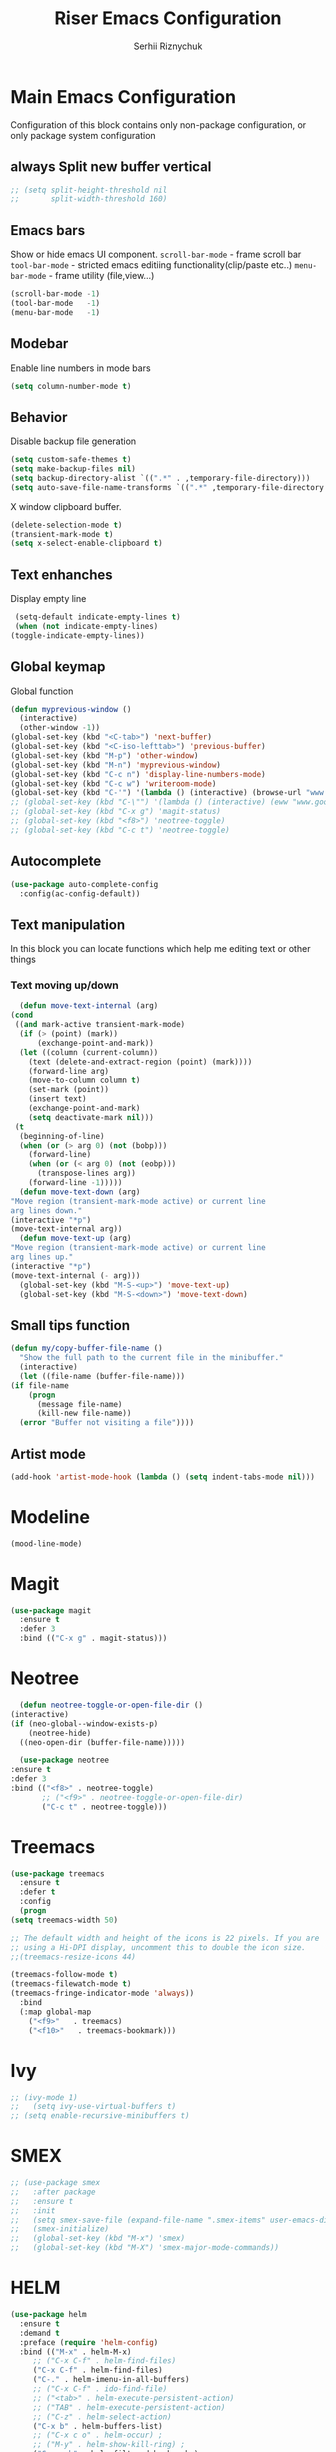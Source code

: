 #+TITLE: Riser Emacs Configuration
#+AUTHOR: Serhii Riznychuk
#+EMAIL: sergii.riznychuk@gmail.com
#+HTML_HEAD: <link rel="stylesheet" type="text/css" href="org.css"/>
#+STARTUP: overview

* Main Emacs Configuration
  Configuration of this block contains only non-package configuration, or only package system configuration

** always Split new buffer vertical  
   #+begin_src emacs-lisp
     ;; (setq split-height-threshold nil
     ;;       split-width-threshold 160)
   #+end_src
** Emacs bars
   Show or hide emacs UΙ component. 
   ~scroll-bar-mode~ - frame scroll bar
   ~tool-bar-mode~ - stricted emacs editiing functionality(clip/paste etc..)
   ~menu-bar-mode~ - frame utility (file,view...)
   #+begin_src emacs-lisp
     (scroll-bar-mode -1)
     (tool-bar-mode   -1)
     (menu-bar-mode   -1)
   #+end_src

** Modebar
   Enable line numbers in mode bars
   #+begin_src emacs-lisp
     (setq column-number-mode t)
   #+end_src

** Behavior
   Disable backup file generation
   #+begin_src emacs-lisp
     (setq custom-safe-themes t)
     (setq make-backup-files nil)
     (setq backup-directory-alist `((".*" . ,temporary-file-directory)))
     (setq auto-save-file-name-transforms `((".*" ,temporary-file-directory t)))
   #+end_src
   X window clipboard buffer.
   #+begin_src emacs-lisp
     (delete-selection-mode t)
     (transient-mark-mode t)
     (setq x-select-enable-clipboard t)
   #+end_src

** Text enhanches
   Display empty line
   #+begin_src emacs-lisp
     (setq-default indicate-empty-lines t)
     (when (not indicate-empty-lines)
	(toggle-indicate-empty-lines))
   #+end_src
   
** Global keymap
   Global function 
   #+begin_src emacs-lisp
     (defun myprevious-window ()
       (interactive)
       (other-window -1))
     (global-set-key (kbd "<C-tab>") 'next-buffer)
     (global-set-key (kbd "<C-iso-lefttab>") 'previous-buffer)
     (global-set-key (kbd "M-p") 'other-window)
     (global-set-key (kbd "M-n") 'myprevious-window)
     (global-set-key (kbd "C-c n") 'display-line-numbers-mode)
     (global-set-key (kbd "C-c w") 'writeroom-mode)
     (global-set-key (kbd "C-'") '(lambda () (interactive) (browse-url "www.google.com.pl")))
     ;; (global-set-key (kbd "C-\"") '(lambda () (interactive) (eww "www.google.com.pl")))
     ;; (global-set-key (kbd "C-x g") 'magit-status)
     ;; (global-set-key (kbd "<f8>") 'neotree-toggle)
     ;; (global-set-key (kbd "C-c t") 'neotree-toggle)
   #+end_src

** Autocomplete 
   #+begin_src emacs-lisp
     (use-package auto-complete-config
       :config(ac-config-default))
   #+end_src
   
** Text manipulation
   In this block you can locate functions which help me editing text or other things
*** Text moving up/down
    #+begin_src emacs-lisp
      (defun move-text-internal (arg)
	(cond
	 ((and mark-active transient-mark-mode)
	  (if (> (point) (mark))
	      (exchange-point-and-mark))
	  (let ((column (current-column))
		(text (delete-and-extract-region (point) (mark))))
	    (forward-line arg)
	    (move-to-column column t)
	    (set-mark (point))
	    (insert text)
	    (exchange-point-and-mark)
	    (setq deactivate-mark nil)))
	 (t
	  (beginning-of-line)
	  (when (or (> arg 0) (not (bobp)))
	    (forward-line)
	    (when (or (< arg 0) (not (eobp)))
	      (transpose-lines arg))
	    (forward-line -1)))))
      (defun move-text-down (arg)
	"Move region (transient-mark-mode active) or current line
	arg lines down."
	(interactive "*p")
	(move-text-internal arg))
      (defun move-text-up (arg)
	"Move region (transient-mark-mode active) or current line
	arg lines up."
	(interactive "*p")
	(move-text-internal (- arg)))
      (global-set-key (kbd "M-S-<up>") 'move-text-up)
      (global-set-key (kbd "M-S-<down>") 'move-text-down)
    #+end_src
    
** Small tips function 

   #+begin_src emacs-lisp
     (defun my/copy-buffer-file-name ()
       "Show the full path to the current file in the minibuffer."
       (interactive)
       (let ((file-name (buffer-file-name)))
	 (if file-name
	     (progn
	       (message file-name)
	       (kill-new file-name))
	   (error "Buffer not visiting a file"))))
   #+end_src

** Artist mode
   #+begin_src emacs-lisp
     (add-hook 'artist-mode-hook (lambda () (setq indent-tabs-mode nil)))
   #+end_src

* Modeline 
  #+begin_src emacs-lisp
    (mood-line-mode)
  #+end_src

* Magit
  #+begin_src emacs-lisp
    (use-package magit
      :ensure t
      :defer 3
      :bind (("C-x g" . magit-status)))
  #+end_src

* Neotree

    #+begin_src emacs-lisp
      (defun neotree-toggle-or-open-file-dir ()
	(interactive) 
	(if (neo-global--window-exists-p) 
	    (neotree-hide) 
	  ((neo-open-dir (buffer-file-name)))))

      (use-package neotree 
	:ensure t
	:defer 3
	:bind (("<f8>" . neotree-toggle)
	       ;; ("<f9>" . neotree-toggle-or-open-file-dir)
	       ("C-c t" . neotree-toggle)))

    #+end_src

* Treemacs

  #+begin_src emacs-lisp
    (use-package treemacs
      :ensure t
      :defer t
      :config
      (progn
	(setq treemacs-width 50)
    
	;; The default width and height of the icons is 22 pixels. If you are
	;; using a Hi-DPI display, uncomment this to double the icon size.
	;;(treemacs-resize-icons 44)
    
	(treemacs-follow-mode t)
	(treemacs-filewatch-mode t)
	(treemacs-fringe-indicator-mode 'always))
      :bind
      (:map global-map
	    ("<f9>"   . treemacs)
	    ("<f10>"   . treemacs-bookmark)))
  #+end_src

* Ivy
  #+begin_src emacs-lisp 
  ;; (ivy-mode 1)
  ;;   (setq ivy-use-virtual-buffers t)
  ;; (setq enable-recursive-minibuffers t)
  #+end_src

* SMEX
  #+begin_src emacs-lisp 
    ;; (use-package smex
    ;;   :after package
    ;;   :ensure t
    ;;   :init
    ;;   (setq smex-save-file (expand-file-name ".smex-items" user-emacs-directory))
    ;;   (smex-initialize)
    ;;   (global-set-key (kbd "M-x") 'smex)
    ;;   (global-set-key (kbd "M-X") 'smex-major-mode-commands))
  #+end_src

* HELM

  #+begin_src emacs-lisp 
    (use-package helm 
      :ensure t
      :demand t
      :preface (require 'helm-config)
      :bind (("M-x" . helm-M-x)
	     ;; ("C-x C-f" . helm-find-files)
	     ("C-x C-f" . helm-find-files)
	     ("C-." . helm-imenu-in-all-buffers)
	     ;; ("C-x C-f" . ido-find-file)
	     ;; ("<tab>" . helm-execute-persistent-action)
	     ;; ("TAB" . helm-execute-persistent-action)
	     ;; ("C-z" . helm-select-action)
	     ("C-x b" . helm-buffers-list)
	     ;; ("C-x c o" . helm-occur) ;
	     ;; ("M-y" . helm-show-kill-ring) ;
	     ("C-x r b" . helm-filtered-bookmarks)
	     )
      :config
      (helm-mode 1))
  #+end_src

* IDO
  #+begin_src emacs-lisp
    (use-package ido
      :config
      (setq ido-enable-flex-matching t
	    ido-use-virtual-buffers t)
      (ido-mode t))
  #+end_src
  
* Lisps languages
  #+begin_src emacs-lisp
    
    (defun lisp-mode-hook ()
      "enable some plugins after init mode"
      (paredit-mode)
      (prettify-symbols-mode)
      (rainbow-delimiters-mode))
  #+end_src
** Emacs lisp
*** Emacs mode   
   #+begin_src emacs-lisp
     (use-package elisp-mode
	:defer t
	:config (add-hook 'emacs-lisp-mode-hook 'lisp-mode-hook))
   #+end_src
*** Dash library 
    #+begin_src emacs-lisp
      (use-package dash
	:no-require t
	:after dash
	:config
	(dash-enable-font-lock))
    #+end_src
** Main lisp Mode
   #+begin_src emacs-lisp
   (use-package lisp-mode
      :defer t
      :config (add-hook 'lisp-mode-hook 'lisp-mode-hook))  
   #+end_src
** Clojure
   #+begin_src emacs-lisp
     (defun clojure-lisp-pretty-symbols ()
       "Make some word or string show as pretty Unicode symbols"
       (setq prettify-symbols-alist '(;; ("lambda" . ?λ)
				      ("fn" . ?λ)
				      ;; Ƒ Ɣ ƒ Ƭ Ʃ Ƴ ƴ ɀ ℎ ℰ ℱ Ⅎ ℳ ℓ ⊂ ⊃ ⋂ ⋃ ∩ ∪ ∈ ∊ ∋ ∍ ∘ ⇩ ⇘ ⯆ ⯅ 🭶 ⯇ ⯈
				      ;; Greek alphabet 
				      ;; Α α, Β β, Γ γ, Δ δ, Ε ε, Ζ ζ, Η η, Θ θ, Ι ι, Κ κ, Λ λ, Μ μ, Ν ν, 
				      ;; Ξ ξ, Ο ο, Π π, Ρ ρ, Σ σ/ς, Τ τ, Υ υ, Φ φ, Χ χ, Ψ ψ, Ω ω
				      ;; ("->" . ?→)
				      ;; ("->>" . ?↠)
				      ;; ("=>" . ?⇒)
				      ("defmulti" . ?Ƒ)
				      ("defmethod" . ?ƒ)
				      ("/=" . ?≠)("!=" . ?≠)
				      ("==" . ?≡)("not" . ?!)
				      ("<=" . ?≤)(">=" . ?≥)
				      ("comp" . ?υ)("partial" . ?ρ)
				      ("and" . ?∧)("&&" . ?∧)
				      ("or" . ?∨)("||" . ?∨))))
     (defun personal-clojure-mode-hook ()
       (clojure-lisp-pretty-symbols)
       (lisp-mode-hook))
     (use-package clojure-mode
       :defer t
       :config (add-hook 'clojure-mode-hook 'personal-clojure-mode-hook))
   #+end_src
** Common lisp
   #+begin_src emacs-lisp
     (add-to-list 'exec-path "C:\\Program Files\\Steel Bank Common Lisp\\2.0.0\\") ;; or wherever you installed SBCL or other Lisp
     ;; (load (expand-file-name "~/quicklisp/slime-helper.el"))
     (setq inferior-lisp-program "sbcl") ;; or other Lisp
   #+end_src

* Recentf
  recentf package keep paths of your last edited files
  #+begin_src emacs-lisp
  (defun ido-recentf-open ()
    "Use `ido-completing-read' to \\[find-file] a recent file"
    (interactive)
    (if (find-file (ido-completing-read "Find recent file: " recentf-list))
      (message "Opening file...")
      (message "Aborting")))
  
  (use-package recentf
     :bind (("C-c C-b" . recentf-open-files)
            ("C-c C-r" . ido-recentf-open))
     :config (setq recentf-max-menu-items 30
                   recentf-max-saved-items 50)
     (recentf-mode 1))
  #+end_src

* Org mode
** Bullet mode
   Bullet replace header Symbol's on other markup specified in variable ~org-bullets-bullet-list~
   #+begin_src emacs-lisp
     (use-package org-bullets
	:commands org-mode
	:after org
	:config
	;; (setq org-bullets-bullet-list '("α" "β" "γ" "δ" "ε" "ζ" "η" "λ"))
	;; (setq org-bullets-bullet-list '("●" "◉" "○" "◆" "◇"))
	;; (setq org-bullets-bullet-list '("◆"))
	(setq org-bullets-bullet-list '("●"))
	;; (add-hook 'org-mode-hook (lambda () (org-bullets-mode 1)))
	(org-bullets-mode))
   #+end_src
** LaTeX conf
   #+begin_src emacs-lisp
     ;; (require 'ox-latex)
     (setq org-latex-listings t)
     (add-to-list 'org-latex-packages-alist '("" "listings"))
     (add-to-list 'org-latex-packages-alist '("" "color"))
     ;; (add-to-list 'org-latex-packages-alist '("" "minted"))

     ;; (setq org-latex-listings 'minted
     ;;       org-latex-pdf-process
     ;;       (mapcar (lambda (s) (replace-regexp-in-string "%latex " "%latex --shell-escape " s)) org-latex-pdf-process))

     ;; '("pdflatex -shell-escape -interaction nonstopmode -output-directory %o %f"
     ;;   "pdflatex -shell-escape -interaction nonstopmode -output-directory %o %f")
   #+end_src
   
** Main configuration
   #+begin_src emacs-lisp
     (defun org-mode-pretty-symbols ()
       "Make some word or string show as pretty Unicode symbols"
       (setq prettify-symbols-alist '(;; ("lambda" . ?λ)
				      ;; ("fn" . ?λ)
				      ;; Ƒ Ɣ ƒ Ƭ Ʃ Ƴ ƴ ɀ ℎ ℰ ℱ Ⅎ ℳ ℓ ⊂ ⊃ ⋂ ⋃ ∩ ∪ ∈ ∊ ∋ ∍ ∘ ⇩ ⇘ ⯆ ⯅ 🭶 ⯇ ⯈
				      ;; ("->" . ?→)
				      ;; ("->>" . ?↠)
				      ;; ("=>" . ?⇒)
				      ("#+begin_export" ?⯈)
				      ("#+end_export" ?⯅)
				      ("#+begin_example" ?⯆)
				      ("#+end_example" ?⯅)
				      ("#+begin_src" ?⯈)
				      ("#+end_src" ?⯅)
				      ("#+RESULTS:" ?=))))
     
     (use-package org
       :bind (("C-c l" . org-store-link)
	      ("C-c a" . org-agenda))
       :init (progn
	       (add-to-list 'org-src-lang-modes '("plantuml" . plantuml))
	       (org-babel-do-load-languages
		'org-babel-load-languages
		'((shell . t)
		  (python . t)
		  (ditaa . t)
		  (sql . t)
		  (plantuml . t)
		  (gnuplot . t)))
	       (setq org-agenda-files (list "~/Documents/agenda/main.org" 
					    "~/programs/jarman/agenda.org" 
					    "/windows-system/space/windows-agenda.org")
		     org-format-latex-options (plist-put org-format-latex-options :scale 2.3)
		     org-hide-emphasis-markers t
		     ;; list-colors-display
		     org-todo-keyword-faces '(("PLANNED"    . "dark gray")
					      ("TODO"       . "indian red")
					      ("PROCESSING" . "orange")
					      ("TOREVIEW"   . "deep sky blue")
					      ("DONE"       . "gray")
					      ("ARCHIVED"   .  "dim gray"))
		     org-log-done t
		     org-src-tab-acts-natively t
		     org-babel-clojure-backend 'cider
		     org-ditaa-jar-path "/home/serhii/.config/bin/ditaa.jar"
		     org-plantuml-jar-path "/home/serhii/.config/bin/plantuml.jar"
		     org-confirm-babel-evaluate nil
		     org-startup-with-inline-images nil
		     ;; org-startup-indented t
		     ;; org-hide-leading-stars t
		     ))
       :config 
       (add-hook 'org-mode-hook (lambda ()
				  ;; (xah-math-input-mode)
				  (require 'ob-clojure)
				  (org-bullets-mode)
				  (org-mode-pretty-symbols)
				  (prettify-symbols-mode)
     
				  ;; (set-face-attribute 'org-block-begin-line nil :foreground (face-background 'org-block-begin-line nil 'default))
				  ;; (set-face-attribute 'org-block-end-line nil :foreground (face-background 'org-block-end-line nil 'default))
				  )))
   #+end_src
* Dashboard
  #+begin_src emacs-lisp
    (use-package dashboard
      :demand t
      :ensure t
      ;; :diminish dashboard-mode
      :init
      ;; (setq dashboard-banner-logo-title "* Live Long And Prosper *")
      ;; (setq dashboard-startup-banner "~/.emacs.d/Spock.png")
      (setq dashboard-startup-banner "~/.emacs.d/duck.txt")
      ;; agenda
      (setq dashboard-week-agenda nil)
      (setq dashboard-filter-agenda-entry 'dashboard-filter-agenda-by-todo)
      ;; (setq dashboard-filter-agenda-entry 'dashboard-no-filter-agenda)
      (setq dashboard-match-agenda-entry "-TODO=\"PLANNED\"+@Serhii")

      ;; (setq dashboard-match-agenda-entry "@Serhii")
      (setq dashboard-item-names '(("Agenda for today:" . "Agenda:")))
      ;; other
      (setq dashboard-set-heading-icons nil)
      (setq dashboard-set-file-icons nil)
      (setq dashboard-page-separator "\n\n")
      (setq dashboard-set-init-info nil)
      (setq dashboard-center-content t)
      (setq dashboard-show-shortcuts t)
      (setq dashboard-set-footer nil)
      (setq dashboard-set-navigator t)
      (setq dashboard-items '((recents  . 15)
			      (projects . 20)
			      (bookmarks . 5) 
			      (agenda . 100)))

      :config
      (dashboard-setup-startup-hook))
  #+end_src

* Visual Regular expression
  Replace regular regexp on visula regexp
  #+begin_src emacs-lisp
  (use-package visual-regexp
    :bind (("C-c r" . vr/replace)
           ("C-c q" . vr/query-replace)))
  #+end_src

* EMMS
  #+begin_src emacs-lisp
    (use-package emms
	  :defer t
	  :config
	  (progn  (require 'emms-setup)
	  (emms-all)
	  (emms-default-players)
	  (setq emms-source-file-default-directory "/windows-data/Music/")
	  (setq emms-playlist-buffer-name "*Music*")
	  (setq emms-info-asynchronously t)
	  ;; (emms-add-directory-tree "~/Music/")
	  ))
  #+end_src

* java

  #+begin_src emacs-lisp
    ;; (use-package lsp-java
    ;;   :config
    ;;   (add-hook 'java-mode-hook #'lsp))
  #+end_src
* Projectile with helm
  #+begin_src emacs-lisp
    (use-package projectile
      :ensure t
      :init
      (projectile-mode +1)
      :bind (:map projectile-mode-map
		  ;; ("s-p" . projectile-command-map)
		  ("C-c p" . projectile-command-map)))

    (use-package helm-projectile
      :ensure t
      :after (helm projectile)
      :init
      (helm-projectile-on))
  #+end_src
* Firm code 
  Code
** Freshcode
   #+begin_src emacs-lisp
     (setq cider-known-endpoints
	   '(("platform-repl-back" "0.0.0.0" "3012")
	     ("babashka" "0.0.0.0" "1667")
	     ("platform-repl-front" "0.0.0.0" "8333")))

     ;; (setq cider-fcode-figwheel-nrepl
     ;;       )

     ;; (defun cider-fcode ()
     ;;   (interactive)
     ;;   (save-some-buffers)
     ;;   (with-current-buffer (cider-current-repl-buffer)
     ;;     (goto-char (point-max))
     ;;     (insert cider-fcode-figwheel-nrepl)
     ;;     (cider-connect-cljs)))

     ;; (defun cider-eval-expression-at-point-in-repl ()
     ;;   "Sends the preceding expression to the Cider REPL."
     ;;   (interactive)
     ;;   (let ((form "(+ 1 2)"))
     ;;     ;; Strip excess whitespace
     ;;     (while (string-match "\`\s+\|\n+\'" form)
     ;;       (setq form (replace-match "" t t form)))
     ;;     (set-buffer (cider-find-or-create-repl-buffer))
     ;;     (goto-char (point-max))
     ;;     (insert form)
     ;;     (cider-repl-return)))
     ;; (cider-switch-to-repl-buffer)

     ;; (setq cider-jack-in-dev-profile '("cider" "dev"))
     ;; (defun cider-jack-in-with-profile ()
     ;;   (interactive)
     ;;   (letrec ((profile (read-string (message "Enter profile name(%s): " (string-join cider-jack-in-dev-profile ","))))
     ;; 	   (lein-params (message "with-profile %s repl :headless" (if (seq-empty-p profile) (string-join cider-jack-in-dev-profile ",") profile))))
     ;;     (message "lein-params set to: %s" lein-params)
     ;;     (set-variable 'cider-lein-parameters lein-params)
     ;;     ;; ;; just a empty parameter
     ;;     (cider-jack-in '())
     ;;     (cider-switch-to-repl-buffer)
     ;;     (cider-insert-in-repl
     ;;      "(do (use 'figwheel-sidecar.repl-api)
     ;; 	   (start-figwheel!)
     ;; 	   (cljs-repl))" t)

     ;;     ;; (with-current-buffer (cider-current-repl-buffer)
     ;;     ;;   (goto-char (point-max))
     ;;     ;;   (insert "(do (use 'figwheel-sidecar.repl-api)
     ;;     ;; 	   (start-figwheel!)
     ;;     ;; 	   (cljs-repl))")
     ;;     ;;   ;; (cider-connect-cljs)
     ;;     ;;   )
     ;;     ))


     ;; (progn  (cider-switch-to-repl-buffer)
     ;; 	(cider-insert-in-repl
     ;; 	 "(do (use 'figwheel-sidecar.repl-api)
     ;; 	   (start-figwheel!)
     ;; 	   (cljs-repl))" t))

   #+end_src
* SQL Mode
  
  My first on hand sql connection manager
  #+begin_src emacs-lisp
    (setq sql-connection-alist
	  '((bdm_demo_dev_v2
	     (sql-product 'mysql)
	     (sql-server "127.0.0.1")
	     (sql-user "root")
	     (sql-password "root")
	     (sql-database "bdm_demo_dev_v2")
	     (sql-port 3406))
	    (trashpanda-team-dell
	     (sql-product 'mysql)
	     (sql-server "trashpanda-team.ddns.net")
	     (sql-user "root")
	     (sql-password "1234")
	     (sql-database "jarman")
	     (sql-port 3307))
	    (trashpanda-rpi
	     (sql-product 'mysql)
	     (sql-server "trashpanda-team.ddns.net")
	     (sql-user "jarman")
	     (sql-password "dupa")
	     (sql-database "jarman")
	     (sql-port 3306))))

    (defmacro myflet (bindings &rest body)
      "Works like the old `flet'. Does not validate form structure."
      (declare (indent defun))
      `(cl-letf ,(mapcar (lambda (binding)
			   `((symbol-function ',(car binding))
			     (lambda ,(cadr binding) ,@(cddr binding))))
			 bindings)
	 ,@body))

    (defun sql-connect-preset (name)
      "Connect to a predefined SQL connection listed in `sql-connection-alist'"
      (eval `(let ,(cdr (assoc name sql-connection-alist))
	       (myflet ((sql-get-login (&rest what)))
		 (sql-product-interactive sql-product)))))

    (defun sql-connect-trashpanda-team-dell ()
      (interactive)
      (sql-connect-preset 'trashpanda-team-dell))

    (defun sql-connect-bdm-demo ()
      (interactive)
      (sql-connect-preset 'bdm_demo_dev_v2))
  #+end_src
* Yafolding
  #+begin_src emacs-lisp
    ;; (defvar yafolding-mode-map
    ;;   (let ((map (make-sparse-keymap)))
    ;;     (define-key map (kbd "C-c") #'yafolding-hide-parent-element)
    ;;     (define-key map (kbd "<C-M-return>") #'yafolding-toggle-all)
    ;;     (define-key map (kbd "<C-return>") #'yafolding-toggle-element)
    ;;     map))
  #+end_src
* Reverse-im
  
  Дана конфігурація дозвоялє використовувати кириличні скорочення на емаксі.
  #+begin_src emacs-lisp
    (use-package reverse-im
      :ensure t
      :custom
      (reverse-im-input-methods '("ukrainian-computer"))
      :config
      (reverse-im-mode t))
  #+end_src
* Which Key 
  #+begin_src emacs-lisp
    (which-key-mode)
  #+end_src
* shoot linux app
  
  # +begin_src emacs-lisp
    ;; (defun emacs-run-launcher ()
    ;;   "Create and select a frame called emacs-run-launcher which consists only of a minibuffer and has specific dimensions. Run counsel-linux-app on that frame, which is an emacs command that prompts you to select an app and open it in a dmenu like behaviour. Delete the frame after that command has exited"
    ;;   (interactive)
    ;;   (with-selected-frame (make-frame '((name . "emacs-run-launcher")
    ;; 				     (minibuffer . only)
    ;; 				     (width . 120)
    ;; 				     (height . 11)))
    ;;     (counsel-linux-app)
    ;;     (delete-frame)))
  # +end_src
